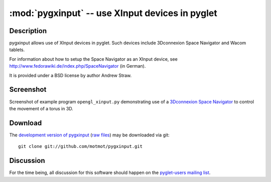 ************************************************
:mod:`pygxinput` -- use XInput devices in pyglet
************************************************

.. module:: pygxinput
  :synopsis: use XInput devices in pyglet
.. index::
  module: pygxinput
  single: pygxinput

Description
===========

pygxinput allows use of XInput devices in pyglet. Such devices include
3Dconnexion Space Navigator and Wacom tablets.

For information about how to setup the Space Navigator as an XInput
device, see http://www.fedorawiki.de/index.php/SpaceNavigator (in
German).

It is provided under a BSD license by author Andrew Straw.

Screenshot
==========

Screenshot of example program ``opengl_xinput.py`` demonstrating use
of a `3Dconnexion Space Navigator`__ to control the movement of a
torus in 3D.

__ http://www.3dconnexion.com/3dmouse/spacenavigator.php

.. image:: ../../pygxinput/examples/opengl_xinput_screenshot.png
  :alt: Screenshot of opengl_xinput.py

Download
========

The `development version of pygxinput`__ (`raw files`__) may
be downloaded via git::

  git clone git://github.com/motmot/pygxinput.git

__ http://github.com/motmot/pygxinput
__ http://github.com/motmot/pygxinput.git#egg=pygxinput-dev


Discussion
==========

For the time being, all discussion for this software should happen on
the `pyglet-users mailing list`__.

__ http://groups.google.com/group/pyglet-users
